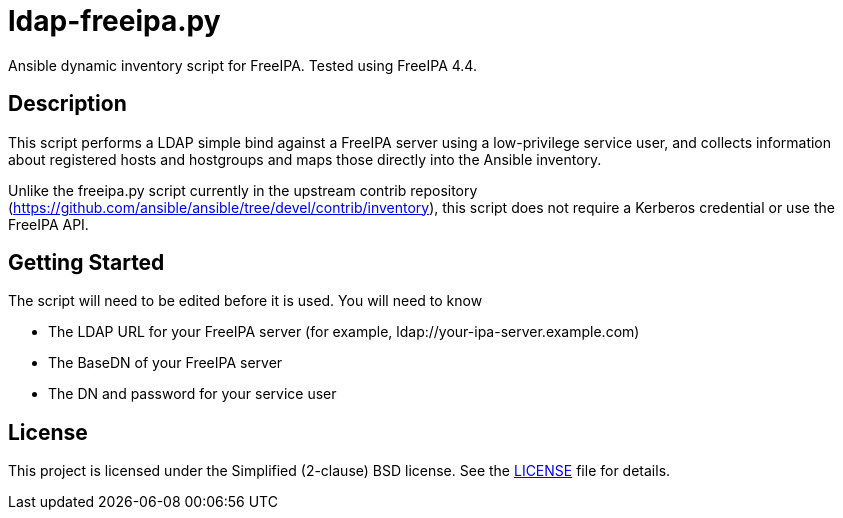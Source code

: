 = ldap-freeipa.py

Ansible dynamic inventory script for FreeIPA.  Tested using FreeIPA 4.4.

== Description

This script performs a LDAP simple bind against a FreeIPA server using a
low-privilege service user, and collects information about registered 
hosts and hostgroups and maps those directly into the Ansible inventory.

Unlike the freeipa.py script currently in the upstream contrib repository 
(https://github.com/ansible/ansible/tree/devel/contrib/inventory), this
script does not require a Kerberos credential or use the FreeIPA API.

== Getting Started

The script will need to be edited before it is used.  You will need to 
know

* The LDAP URL for your FreeIPA server (for example, ldap://your-ipa-server.example.com)
* The BaseDN of your FreeIPA server
* The DN and password for your service user

== License

This project is licensed under the Simplified (2-clause) BSD license.
See the link:LICENSE[LICENSE] file for details.
